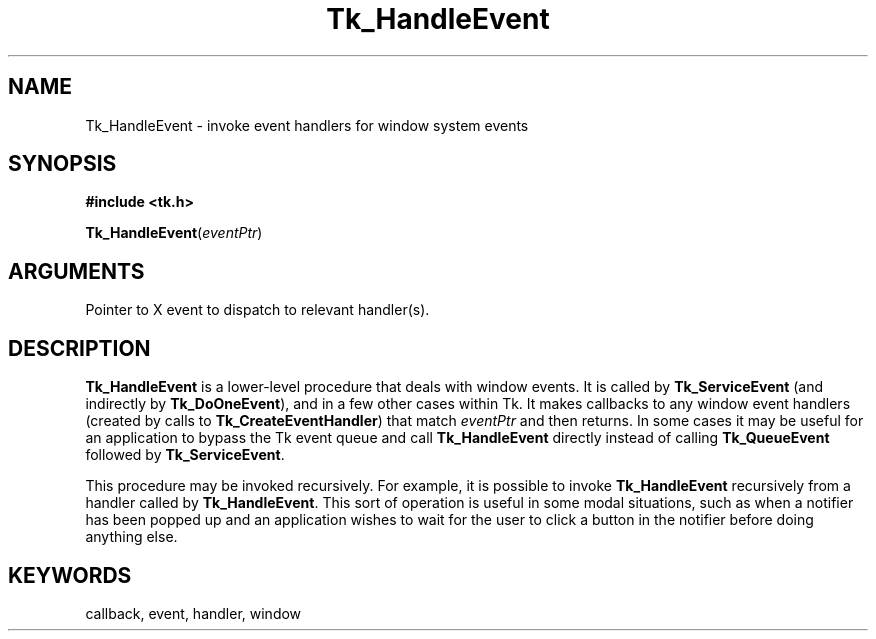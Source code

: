 '\"
'\" Copyright (c) 1990-1992 The Regents of the University of California.
'\" Copyright (c) 1994-1996 Sun Microsystems, Inc.
'\"
'\" See the file "license.terms" for information on usage and redistribution
'\" of this file, and for a DISCLAIMER OF ALL WARRANTIES.
'\" 
'\" RCS: @(#) $Id: HandleEvent.3,v 1.2 1998/09/14 18:22:52 stanton Exp $
'\" 
.TH Tk_HandleEvent 3 "" Tk "Tk Library Procedures"
.BS
.SH NAME
Tk_HandleEvent \- invoke event handlers for window system events
.SH SYNOPSIS
.nf
\fB#include <tk.h>\fR
.sp
\fBTk_HandleEvent\fR(\fIeventPtr\fR)
.SH ARGUMENTS
.AS XEvent *eventPtr
.AP XEvent *eventPtr in
Pointer to X event to dispatch to relevant handler(s).
.BE

.SH DESCRIPTION
.PP
\fBTk_HandleEvent\fR is a lower-level procedure that deals with window
events.  It is called by \fBTk_ServiceEvent\fR (and indirectly by
\fBTk_DoOneEvent\fR), and in a few other cases within Tk.
It makes callbacks to any window event
handlers (created by calls to \fBTk_CreateEventHandler\fR)
that match \fIeventPtr\fR and then returns.  In some cases
it may be useful for an application to bypass the Tk event
queue and call \fBTk_HandleEvent\fR directly instead of
calling \fBTk_QueueEvent\fR followed by
\fBTk_ServiceEvent\fR.
.PP
This procedure may be invoked recursively.  For example,
it is possible to invoke \fBTk_HandleEvent\fR recursively
from a handler called by \fBTk_HandleEvent\fR.  This sort
of operation is useful in some modal situations, such
as when a
notifier has been popped up and an application wishes to
wait for the user to click a button in the notifier before
doing anything else.

.SH KEYWORDS
callback, event, handler, window
